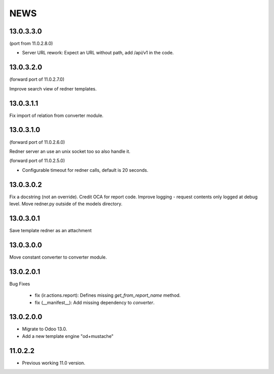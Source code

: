 ====
NEWS
====

13.0.3.3.0
==========

(port from 11.0.2.8.0)

* Server URL rework: Expect an URL without path, add /api/v1 in the code.

13.0.3.2.0
==========

(forward port of 11.0.2.7.0)

Improve search view of redner templates.

13.0.3.1.1
==========

Fix import of relation from converter module.

13.0.3.1.0
==========

(forward port of 11.0.2.6.0)

Redner server an use an unix socket too so also handle it.


(forward port of 11.0.2.5.0)

* Configurable timeout for redner calls, default is 20 seconds.

13.0.3.0.2
==========

Fix a docstring (not an override).
Credit OCA for report code.
Improve logging - request contents only logged at debug level.
Move redner.py outside of the models directory.

13.0.3.0.1
==========

Save template redner as an attachment

13.0.3.0.0
==========

Move constant converter to converter module.

13.0.2.0.1
==========

Bug Fixes

    * fix (ir.actions.report): Defines missing `get_from_report_name` method.
    * fix (__manifest__): Add missing dependency to `converter`.


13.0.2.0.0
==========

* Migrate to Odoo 13.0.
* Add a new template engine "od+mustache"

11.0.2.2
========

* Previous working 11.0 version.

